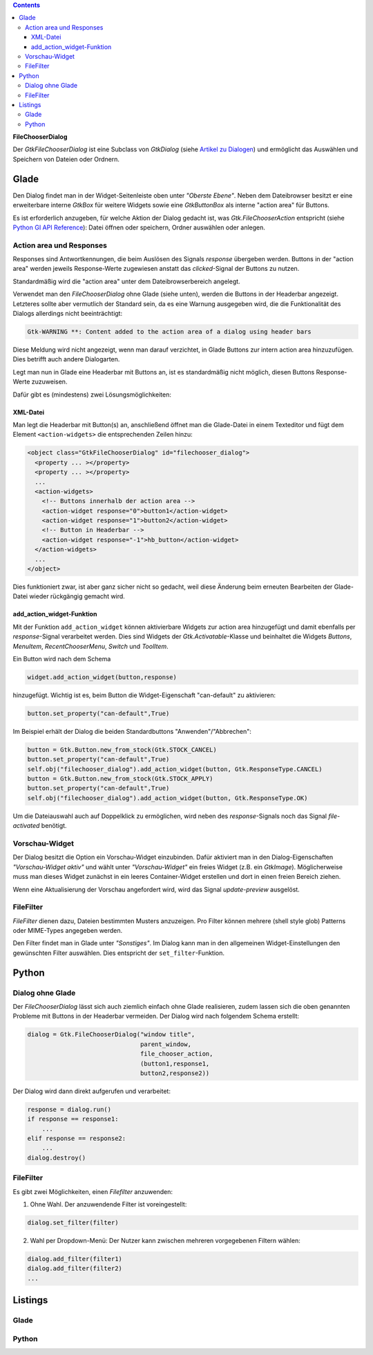 .. title: Dateiauswahldialog
.. slug: fcdialog
.. date: 2017-02-01 23:22:02 UTC+01:00
.. tags: glade,python
.. category: tutorial
.. link: 
.. description: 
.. type: text

.. class:: warning pull-right

.. contents::

**FileChooserDialog**

Der *GtkFileChooserDialog* ist eine Subclass von *GtkDialog* (siehe `Artikel zu Dialogen <link://slug/dialoge>`_) und ermöglicht das Auswählen und Speichern von Dateien oder Ordnern.

.. thumbnail:: /images/16_fcd.png

Glade
-----

Den Dialog findet man in der Widget-Seitenleiste oben unter *"Oberste Ebene"*. Neben dem Dateibrowser besitzt er eine erweiterbare interne *GtkBox* für weitere Widgets sowie eine *GtkButtonBox* als interne "action area" für Buttons.

Es ist erforderlich anzugeben, für welche Aktion der Dialog gedacht ist, was *Gtk.FileChooserAction* entspricht (siehe `Python GI API Reference <https://lazka.github.io/pgi-docs/#Gtk-3.0/enums.html#Gtk.FileChooserAction>`_): Datei öffnen oder speichern, Ordner auswählen oder anlegen.

Action area und Responses
*************************

Responses sind Antwortkennungen, die beim Auslösen des Signals *response* übergeben werden. Buttons in der "action area" werden jeweils Response-Werte zugewiesen anstatt das *clicked*-Signal der Buttons zu nutzen.

Standardmäßig wird die "action area" unter dem Dateibrowserbereich angelegt.

.. thumbnail:: /images/16_fcd_glade.png

Verwendet man den *FileChooserDialog* ohne Glade (siehe unten), werden die Buttons in der Headerbar angezeigt. Letzteres sollte aber vermutlich der Standard sein, da es eine Warnung ausgegeben wird, die die Funktionalität des Dialogs allerdings nicht beeinträchtigt:

.. code::

 Gtk-WARNING **: Content added to the action area of a dialog using header bars

Diese Meldung wird nicht angezeigt, wenn man darauf verzichtet, in Glade Buttons zur intern action area hinzuzufügen. Dies betrifft auch andere Dialogarten.

Legt man nun in Glade eine Headerbar mit Buttons an, ist es standardmäßig nicht möglich, diesen Buttons Response-Werte zuzuweisen.

Dafür gibt es (mindestens) zwei Lösungsmöglichkeiten:

XML-Datei
=========

Man legt die Headerbar mit Button(s) an, anschließend öffnet man die Glade-Datei in einem Texteditor und fügt dem Element ``<action-widgets>`` die entsprechenden Zeilen hinzu:

.. code-block:: xml

  <object class="GtkFileChooserDialog" id="filechooser_dialog">
    <property ... ></property>
    <property ... ></property>
    ...
    <action-widgets>
      <!-- Buttons innerhalb der action area -->
      <action-widget response="0">button1</action-widget>
      <action-widget response="1">button2</action-widget>
      <!-- Button in Headerbar -->
      <action-widget response="-1">hb_button</action-widget>
    </action-widgets>
    ...
  </object>

Dies funktioniert zwar, ist aber ganz sicher nicht so gedacht, weil diese Änderung beim erneuten Bearbeiten der Glade-Datei wieder rückgängig gemacht wird.

add_action_widget-Funktion
==========================

Mit der Funktion ``add_action_widget`` können aktivierbare Widgets zur action area hinzugefügt und damit ebenfalls per *response*-Signal verarbeitet werden. Dies sind Widgets der *Gtk.Activatable*-Klasse und beinhaltet die Widgets *Buttons*, *MenuItem*, *RecentChooserMenu*, *Switch* und *ToolItem*.

Ein Button wird nach dem Schema

.. code:: python

 widget.add_action_widget(button,response)

hinzugefügt. Wichtig ist es, beim Button die Widget-Eigenschaft "can-default" zu aktivieren:

.. code:: python

 button.set_property("can-default",True)

Im Beispiel erhält der Dialog die beiden Standardbuttons "Anwenden"/"Abbrechen":

.. code-block:: python

    button = Gtk.Button.new_from_stock(Gtk.STOCK_CANCEL)
    button.set_property("can-default",True)
    self.obj("filechooser_dialog").add_action_widget(button, Gtk.ResponseType.CANCEL)
    button = Gtk.Button.new_from_stock(Gtk.STOCK_APPLY)
    button.set_property("can-default",True)
    self.obj("filechooser_dialog").add_action_widget(button, Gtk.ResponseType.OK)

Um die Dateiauswahl auch auf Doppelklick zu ermöglichen, wird neben des *response*-Signals noch das Signal *file-activated* benötigt.

Vorschau-Widget
***************

Der Dialog besitzt die Option ein Vorschau-Widget einzubinden. Dafür aktiviert man in den Dialog-Eigenschaften *"Vorschau-Widget aktiv"* und wählt unter *"Vorschau-Widget"* ein freies Widget (z.B. ein *GtkImage*). Möglicherweise muss man dieses Widget zunächst in ein leeres Container-Widget erstellen und dort in einen freien Bereich ziehen.

Wenn eine Aktualisierung der Vorschau angefordert wird, wird das Signal *update-preview* ausgelöst.

FileFilter
**********

*FileFilter* dienen dazu, Dateien bestimmten Musters anzuzeigen. Pro Filter können mehrere (shell style glob) Patterns oder MIME-Types angegeben werden.

Den Filter findet man in Glade unter *"Sonstiges"*. Im Dialog kann man in den allgemeinen Widget-Einstellungen den gewünschten Filter auswählen. Dies entspricht der ``set_filter``-Funktion.

Python
------

Dialog ohne Glade
*****************

Der *FileChooserDialog* lässt sich auch ziemlich einfach ohne Glade realisieren, zudem lassen sich die oben genannten Probleme mit Buttons in der Headerbar vermeiden. Der Dialog wird nach folgendem Schema erstellt:

.. code-block:: python

 dialog = Gtk.FileChooserDialog("window title",
                                parent_window,
                                file_chooser_action,
                                (button1,response1,
                                button2,response2))

Der Dialog wird dann direkt aufgerufen und verarbeitet:

.. code-block:: python

 response = dialog.run()
 if response == response1:
     ...
 elif response == response2:
     ...
 dialog.destroy()


FileFilter
**********

Es gibt zwei Möglichkeiten, einen *Filefilter* anzuwenden:

1. Ohne Wahl. Der anzuwendende Filter ist voreingestellt:

.. code:: python

 dialog.set_filter(filter)

2. Wahl per Dropdown-Menü: Der Nutzer kann zwischen mehreren vorgegebenen Filtern wählen:

.. code:: python

 dialog.add_filter(filter1)
 dialog.add_filter(filter2)
 ...

.. TEASER_END

Listings
--------

Glade
*****

.. listing:: 16_filechooser.glade xml

Python
******

.. listing:: 16_filechooser.py python

